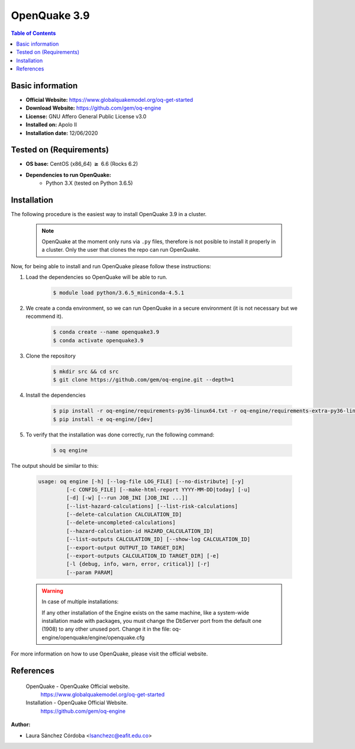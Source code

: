 .. _openquake3.9-index:


OpenQuake 3.9
===============

.. contents:: Table of Contents

Basic information
-----------------

- **Official Website:** https://www.globalquakemodel.org/oq-get-started
- **Download Website:** https://github.com/gem/oq-engine
- **License:** GNU Affero General Public License v3.0
- **Installed on:** Apolo II
- **Installation date:** 12/06/2020

Tested on (Requirements)
------------------------

* **OS base:** CentOS (x86_64) :math:`\boldsymbol{\ge}` 6.6 (Rocks 6.2)

* **Dependencies to run OpenQuake:**
    * Python 3.X (tested on Python 3.6.5)

Installation
------------

The following procedure is the easiest way to install OpenQuake 3.9 in a cluster.

   .. note::

        OpenQuake at the moment only runs via ``.py`` files, therefore is not posible to install it properly in a cluster. Only the user that clones the repo can run OpenQuake.

Now, for being able to install and run OpenQuake please follow these instructions:

#. Load the dependencies so OpenQuake will be able to run.

    .. code-block:: bash

        $ module load python/3.6.5_miniconda-4.5.1


#. We create a conda environment, so we can run OpenQuake in a secure environment (it is not necessary but we recommend it).

    .. code-block:: bash

        $ conda create --name openquake3.9
        $ conda activate openquake3.9

#. Clone the repository

    .. code-block:: bash

        $ mkdir src && cd src
        $ git clone https://github.com/gem/oq-engine.git --depth=1

#. Install the dependencies

    .. code-block:: bash

        $ pip install -r oq-engine/requirements-py36-linux64.txt -r oq-engine/requirements-extra-py36-linux64.txt
        $ pip install -e oq-engine/[dev]

#. To verify that the installation was done correctly, run the following command:

    .. code-block:: bash

        $ oq engine

The output should be similar to this:

    .. code-block:: bash

        usage: oq engine [-h] [--log-file LOG_FILE] [--no-distribute] [-y]
                 [-c CONFIG_FILE] [--make-html-report YYYY-MM-DD|today] [-u]
                 [-d] [-w] [--run JOB_INI [JOB_INI ...]]
                 [--list-hazard-calculations] [--list-risk-calculations]
                 [--delete-calculation CALCULATION_ID]
                 [--delete-uncompleted-calculations]
                 [--hazard-calculation-id HAZARD_CALCULATION_ID]
                 [--list-outputs CALCULATION_ID] [--show-log CALCULATION_ID]
                 [--export-output OUTPUT_ID TARGET_DIR]
                 [--export-outputs CALCULATION_ID TARGET_DIR] [-e]
                 [-l {debug, info, warn, error, critical}] [-r]
                 [--param PARAM]



    .. warning::
        In case of multiple installations:

        If any other installation of the Engine exists on the same machine, like a system-wide installation made with packages, you must change the DbServer port from the default one (1908) to any other unused port.
        Change it in the file: oq-engine/openquake/engine/openquake.cfg

For more information on how to use OpenQuake, please visit the official website.

References
----------

 OpenQuake - OpenQuake Official website.
        https://www.globalquakemodel.org/oq-get-started
 Installation - OpenQuake Official Website.
        https://github.com/gem/oq-engine

:Author:

- Laura Sánchez Córdoba <lsanchezc@eafit.edu.co>

